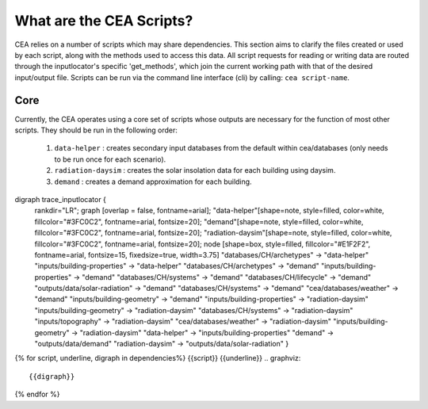 What are the CEA Scripts?
=========================
CEA relies on a number of scripts which may share dependencies.
This section aims to clarify the files created or used by each script, along with the methods used
to access this data. All script requests for reading or writing data are routed through the inputlocator's specific 'get_methods',
which join the current working path with that of the desired input/output file.
Scripts can be run via the command line interface (cli) by calling: ``cea script-name``.

Core
----
Currently, the CEA operates using a core set of scripts whose outputs are necessary for the function of most
other scripts. They should be run in the following order:

    #.   ``data-helper`` : creates secondary input databases from the default within cea/databases
         (only needs to be run once for each scenario).
    #.   ``radiation-daysim`` : creates the solar insolation data for each building using daysim.
    #.   ``demand`` : creates a demand approximation for each building.

.. graphviz::

digraph trace_inputlocator {
    rankdir="LR";
    graph [overlap = false, fontname=arial];
    "data-helper"[shape=note, style=filled, color=white, fillcolor="#3FC0C2", fontname=arial, fontsize=20];
    "demand"[shape=note, style=filled, color=white, fillcolor="#3FC0C2", fontname=arial, fontsize=20];
    "radiation-daysim"[shape=note, style=filled, color=white, fillcolor="#3FC0C2", fontname=arial, fontsize=20];
    node [shape=box, style=filled, fillcolor="#E1F2F2", fontname=arial, fontsize=15, fixedsize=true, width=3.75]
    "databases/CH/archetypes" -> "data-helper"
    "inputs/building-properties" -> "data-helper"
    "databases/CH/archetypes" -> "demand"
    "inputs/building-properties" -> "demand"
    "databases/CH/systems" -> "demand"
    "databases/CH/lifecycle" -> "demand"
    "outputs/data/solar-radiation" -> "demand"
    "databases/CH/systems" -> "demand"
    "cea/databases/weather" -> "demand"
    "inputs/building-geometry" -> "demand"
    "inputs/building-properties" -> "radiation-daysim"
    "inputs/building-geometry" -> "radiation-daysim"
    "databases/CH/systems" -> "radiation-daysim"
    "inputs/topography" -> "radiation-daysim"
    "cea/databases/weather" -> "radiation-daysim"
    "inputs/building-geometry" -> "radiation-daysim"
    "data-helper" -> "inputs/building-properties"
    "demand" -> "outputs/data/demand"
    "radiation-daysim" -> "outputs/data/solar-radiation"
    }

{% for script, underline, digraph in dependencies%}
{{script}}
{{underline}}
.. graphviz::

    {{digraph}}
{% endfor %}